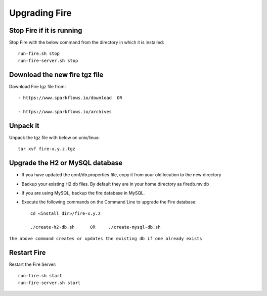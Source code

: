 Upgrading Fire
==============

Stop Fire if it is running
--------------------------

Stop Fire with the below command from the directory in which it is installed::

    run-fire.sh stop
    run-fire-server.sh stop


Download the new fire tgz file
------------------------------

Download Fire tgz file from::

  - https://www.sparkflows.io/download  OR  
  
  - https://www.sparkflows.io/archives
  
Unpack it
-----------

Unpack the tgz file with below on unix/linux::

    tar xvf fire-x.y.z.tgz

Upgrade the H2 or MySQL database
--------------------------------

* If you have updated the conf/db.properties file, copy it from your old location to the new directory
* Backup your existing H2 db files. By default they are in your home directory as firedb.mv.db
* If you are using MySQL, backup the fire database in MySQL.
* Execute the following commands on the Command Line to upgrade the Fire database::


    cd <install_dir>/fire-x.y.z
    
    ./create-h2-db.sh      OR     ./create-mysql-db.sh
    
``the above command creates or updates the existing db if one already exists``


Restart Fire
-------------

Restart the Fire Server::

  run-fire.sh start
  run-fire-server.sh start
